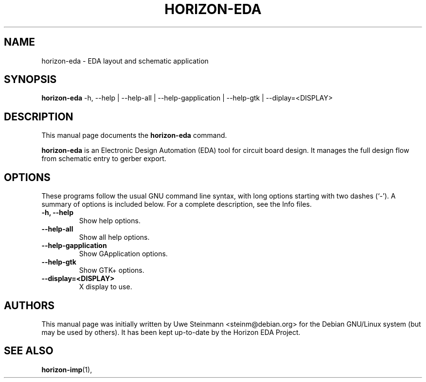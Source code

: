 .\"                                      Hey, EMACS: -*- nroff -*-
.\" (C) Copyright 2019 Uwe Steinmann <steinm@debian.org>,
.\" (C) Copyright 2021 Lukas K. <lukas@horizon-eda.org>,
.\"
.\" First parameter, NAME, should be all caps
.\" Second parameter, SECTION, should be 1-8, maybe w/ subsection
.\" other parameters are allowed: see man(7), man(1)
.TH HORIZON-EDA 1 "2021-05-12"
.\" Please adjust this date whenever revising the manpage.
.\"
.\" Some roff macros, for reference:
.\" .nh        disable hyphenation
.\" .hy        enable hyphenation
.\" .ad l      left justify
.\" .ad b      justify to both left and right margins
.\" .nf        disable filling
.\" .fi        enable filling
.\" .br        insert line break
.\" .sp <n>    insert n+1 empty lines
.\" for manpage-specific macros, see man(7)
.SH NAME
horizon-eda \- EDA layout and schematic application
.SH SYNOPSIS
.B horizon-eda
.RI
\-h, \-\-help |
\-\-help\-all |
\-\-help\-gapplication |
\-\-help\-gtk |
\-\-diplay=<DISPLAY>
.br

.SH DESCRIPTION
This manual page documents the
.B horizon-eda
command.
.PP
.\" TeX users may be more comfortable with the \fB<whatever>\fP and
.\" \fI<whatever>\fP escape sequences to invode bold face and italics,
.\" respectively.
\fBhorizon-eda\fP is an Electronic Design Automation (EDA) tool for circuit
board design. It manages the full design flow from schematic entry
to gerber export. 

.SH OPTIONS
These programs follow the usual GNU command line syntax, with long
options starting with two dashes (`-').
A summary of options is included below.
For a complete description, see the Info files.
.TP
.B \-h, \-\-help
Show help options.
.TP
.B \-\-help\-all
Show all help options.
.TP
.B \-\-help\-gapplication
Show GApplication options.
.TP
.B \-\-help\-gtk
Show GTK+ options.
.TP
.B \-\-display=<DISPLAY>
X display to use.

.SH AUTHORS
This manual page was initially written by
Uwe Steinmann <steinm@debian.org> for the Debian GNU/Linux system
(but may be used by others). It has been kept up-to-date by the Horizon 
EDA Project.

.SH SEE ALSO
.BR horizon-imp (1),
